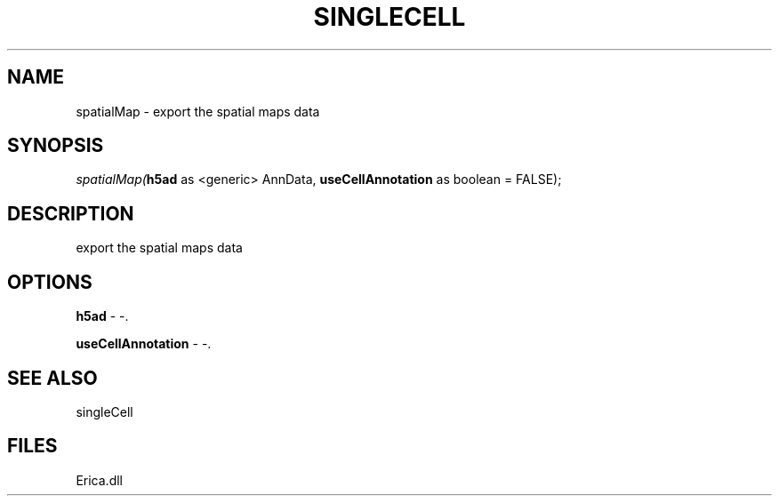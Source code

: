 .\" man page create by R# package system.
.TH SINGLECELL 1 2000-01-01 "spatialMap" "spatialMap"
.SH NAME
spatialMap \- export the spatial maps data
.SH SYNOPSIS
\fIspatialMap(\fBh5ad\fR as <generic> AnnData, 
\fBuseCellAnnotation\fR as boolean = FALSE);\fR
.SH DESCRIPTION
.PP
export the spatial maps data
.PP
.SH OPTIONS
.PP
\fBh5ad\fB \fR\- -. 
.PP
.PP
\fBuseCellAnnotation\fB \fR\- -. 
.PP
.SH SEE ALSO
singleCell
.SH FILES
.PP
Erica.dll
.PP
